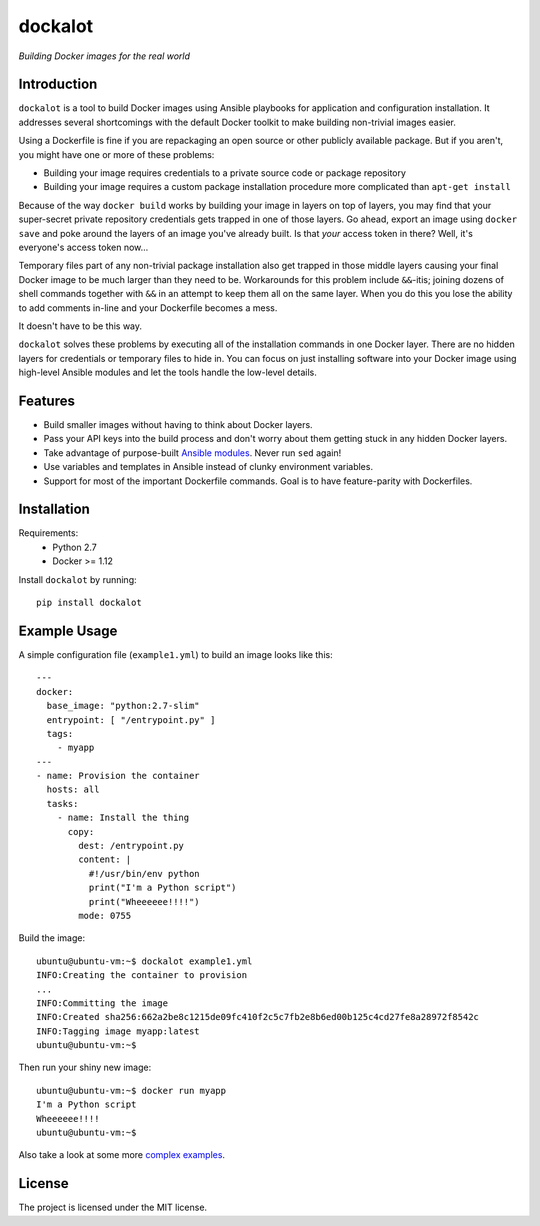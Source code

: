 ========
dockalot
========

*Building Docker images for the real world*

|build-status| |docs|

Introduction
============

``dockalot`` is a tool to build Docker images using Ansible playbooks for
application and configuration installation. It addresses several shortcomings
with the default Docker toolkit to make building non-trivial images easier.

Using a Dockerfile is fine if you are repackaging an open source or other
publicly available package. But if you aren't, you might have one or more
of these problems:

* Building your image requires credentials to a private source code or
  package repository
* Building your image requires a custom package installation procedure more
  complicated than ``apt-get install``

Because of the way ``docker build`` works by building your image in layers
on top of layers, you may find that your super-secret private repository
credentials gets trapped in one of those layers. Go ahead, export an image
using ``docker save`` and poke around the layers of an image you've already
built. Is that *your* access token in there? Well, it's everyone's access
token now...

Temporary files part of any non-trivial package installation also get
trapped in those middle layers causing your final Docker image to be much
larger than they need to be. Workarounds for this problem include ``&&``-itis;
joining dozens of shell commands together with ``&&`` in an attempt to keep
them all on the same layer. When you do this you lose the ability to add
comments in-line and your Dockerfile becomes a mess.

It doesn't have to be this way.

``dockalot`` solves these problems by executing all of the installation
commands in one Docker layer. There are no hidden layers for credentials or
temporary files to hide in. You can focus on just installing software into
your Docker image using high-level Ansible modules and let the tools handle
the low-level details.


Features
========

- Build smaller images without having to think about Docker layers.
- Pass your API keys into the build process and don't worry about them
  getting stuck in any hidden Docker layers.
- Take advantage of purpose-built `Ansible modules
  <http://docs.ansible.com/ansible/list_of_files_modules.html>`_. Never
  run ``sed`` again!
- Use variables and templates in Ansible instead of clunky environment
  variables.
- Support for most of the important Dockerfile commands. Goal is to
  have feature-parity with Dockerfiles.


Installation
============

Requirements:
 * Python 2.7
 * Docker >= 1.12

Install ``dockalot`` by running::

    pip install dockalot


Example Usage
=============

A simple configuration file (``example1.yml``) to build an image looks like
this::

    ---
    docker:
      base_image: "python:2.7-slim"
      entrypoint: [ "/entrypoint.py" ]
      tags:
        - myapp
    ---
    - name: Provision the container
      hosts: all
      tasks:
        - name: Install the thing
          copy: 
            dest: /entrypoint.py
            content: |
              #!/usr/bin/env python
              print("I'm a Python script")
              print("Wheeeeee!!!!")
            mode: 0755

Build the image::

    ubuntu@ubuntu-vm:~$ dockalot example1.yml 
    INFO:Creating the container to provision
    ...
    INFO:Committing the image
    INFO:Created sha256:662a2be8c1215de09fc410f2c5c7fb2e8b6ed00b125c4cd27fe8a28972f8542c
    INFO:Tagging image myapp:latest
    ubuntu@ubuntu-vm:~$

Then run your shiny new image::

    ubuntu@ubuntu-vm:~$ docker run myapp
    I'm a Python script
    Wheeeeee!!!!
    ubuntu@ubuntu-vm:~$

Also take a look at some more `complex examples
<https://github.com/markadev/dockalot/tree/master/examples>`_.


License
=======

The project is licensed under the MIT license.


.. |docs| image:: https://readthedocs.org/projects/dockalot/badge/?version=latest
    :alt: Documentation Status
    :scale: 100%
    :target: https://dockalot.readthedocs.io/en/latest/?badge=latest

.. |build-status| image:: https://travis-ci.org/markadev/dockalot.svg?branch=master
    :alt: build status
    :target: https://travis-ci.org/markadev/dockalot
